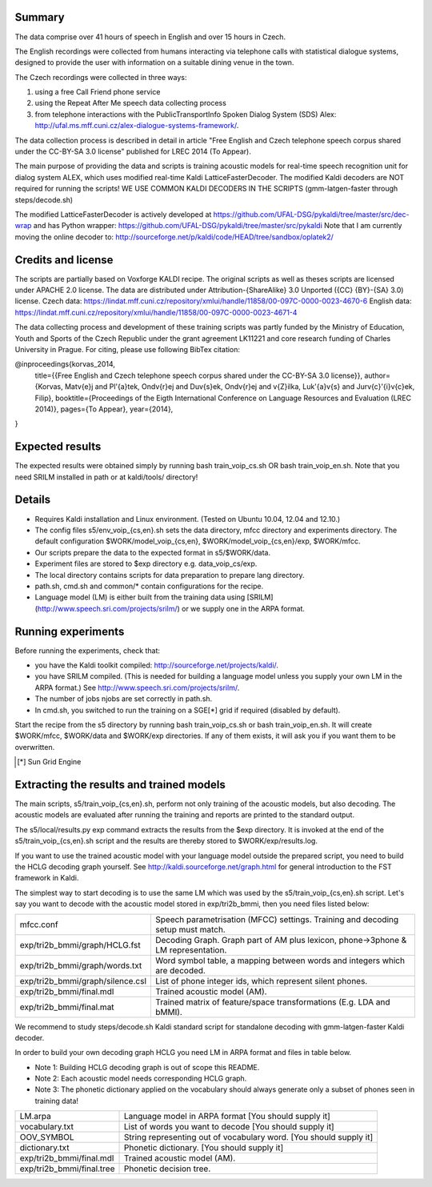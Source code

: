 Summary
-------
The data comprise over 41 hours of speech in English and over 15 hours in
Czech.

The English recordings were collected from humans interacting via telephone 
calls with statistical dialogue systems, designed to provide the user 
with information on a suitable dining venue in the town.

The Czech recordings were collected in three ways:

1. using a free Call Friend phone service
2. using the Repeat After Me speech data collecting process
3. from telephone interactions with the PublicTransportInfo Spoken Dialog System (SDS)
   Alex: http://ufal.ms.mff.cuni.cz/alex-dialogue-systems-framework/.

The data collection process is described in detail
in article "Free English and Czech telephone speech corpus shared under the CC-BY-SA 3.0 license"
published for LREC 2014 (To Appear).

The main purpose of providing the data and scripts
is training acoustic models for real-time speech recognition unit
for dialog system ALEX, which uses modified real-time Kaldi LatticeFasterDecoder.
The modified Kaldi decoders are NOT required for running the scripts!
WE USE COMMON KALDI DECODERS IN THE SCRIPTS (gmm-latgen-faster through steps/decode.sh)

The modified LatticeFasterDecoder is actively developed at 
https://github.com/UFAL-DSG/pykaldi/tree/master/src/dec-wrap
and has Python wrapper:
https://github.com/UFAL-DSG/pykaldi/tree/master/src/pykaldi
Note that I am currently moving the online decoder to:
http://sourceforge.net/p/kaldi/code/HEAD/tree/sandbox/oplatek2/

Credits and license
------------------------
The scripts are partially based on Voxforge KALDI recipe.
The original scripts as well as theses scripts are licensed under APACHE 2.0 license.
The data are distributed under Attribution-{ShareAlike} 3.0 Unported ({CC} {BY}-{SA} 3.0) license.
Czech data: https://lindat.mff.cuni.cz/repository/xmlui/handle/11858/00-097C-0000-0023-4670-6
English data: https://lindat.mff.cuni.cz/repository/xmlui/handle/11858/00-097C-0000-0023-4671-4

The data collecting process and development of these training scripts 
was partly funded by the Ministry of Education, Youth and Sports 
of the Czech Republic under the grant agreement LK11221 
and core research funding of Charles University in Prague.
For citing, please use following BibTex citation:

@inproceedings{korvas_2014,
  title={{Free English and Czech telephone speech corpus shared under the CC-BY-SA 3.0 license}},
  author={Korvas, Mat\v{e}j and Pl\'{a}tek, Ond\v{r}ej and Du\v{s}ek, Ond\v{r}ej and \v{Z}ilka, Luk\'{a}\v{s} and Jur\v{c}\'{i}\v{c}ek, Filip},
  booktitle={Proceedings of the Eigth International Conference on Language Resources and Evaluation (LREC 2014)},
  pages={To Appear},
  year={2014},
}


Expected results
----------------
The expected results were obtained simply by running
bash train_voip_cs.sh OR bash train_voip_en.sh.
Note that you need SRILM installed in path or at kaldi/tools/ directory!

.. raw::

    build2 - bigram LM from train data, estimated by the scripts using SRILM
    build0 - zerogram LM from test data, estimated by scripts using Python code
    LMW - Language model weight, we picked the best from (min_lmw, max_lmw) based on decoding results on DEV set

    Full Czech data: 
    exp             set     LM      LMW     WER     SER  
    mono            test    build0  6       86.1    89.66
    tri1            test    build0  8       70.84   82.9 
    tri2a           test    build0  8       70.86   83.01
    tri2b           test    build0  9       68.13   80.89
    tri2b_mmi       test    build0  9       67.61   79.53
    tri2b_mmi_b0.05 test    build0  8       66.18   78.72
    tri2b_mpe       test    build0  9       64.93   77.66
    mono            test    build2  8       72.3    79.02
    tri1            test    build2  11      55.57   72.11
    tri2a           test    build2  11      55.12   70.9 
    tri2b           test    build2  12      52.95   70.7 
    tri2b_mmi       test    build2  10      50.42   68.38
    tri2b_mmi_b0.05 test    build2  10      49.96   68.58
    tri2b_mpe       test    build2  12      49.87   66.97

    Full English data:
    exp             set     LM      LMW     WER     SER
    mono            test    build0  9       67.52   91.6
    tri1            test    build0  10      36.75   74.7
    tri2a           test    build0  10      35.8    71.65
    tri2b           test    build0  10      32.24   68.35
    tri2b_mmi       test    build0  9       24.36   54.5
    tri2b_mmi_b0.05 test    build0  9       23.72   53.1
    tri2b_mpe       test    build0  10      25.81   59.45
    mono            test    build2  14      31.51   64.2
    tri1            test    build2  20      15.2    43.55
    tri2a           test    build2  16      15.61   43.4
    tri2b           test    build2  19      15.27   42.8
    tri2b_mmi       test    build2  14      10.2    30.45
    tri2b_mmi_b0.05 test    build2  17      10.09   29.85
    tri2b_mpe       test    build2  20      15.54   42.2

    Note that the zero-gram LMs for discriminative training
    give significant advantage, because they are estimated on test set!


Details
-------
* Requires Kaldi installation and Linux environment. (Tested on Ubuntu 10.04, 12.04 and 12.10.)
* The config files s5/env_voip_{cs,en}.sh sets the data directory,
  mfcc directory and experiments directory.
  The default configuration $WORK/model_voip_{cs,en}, 
  $WORK/model_voip_{cs,en}/exp, $WORK/mfcc.
* Our scripts prepare the data to the expected format in s5/$WORK/data.
* Experiment files are stored to $exp directory e.g. data_voip_cs/exp.
* The local directory contains scripts for data preparation to prepare 
  lang directory.
* path.sh, cmd.sh and  common/* contain configurations for the 
  recipe.
* Language model (LM) is either built from the training data using 
  [SRILM](http://www.speech.sri.com/projects/srilm/)  or we supply one in 
  the ARPA format.


Running experiments
-------------------
Before running the experiments, check that:

* you have the Kaldi toolkit compiled: 
  http://sourceforge.net/projects/kaldi/.
* you have SRILM compiled. (This is needed for building a language model 
  unless you supply your own LM in the ARPA format.) 
  See http://www.speech.sri.com/projects/srilm/.
* The number of jobs njobs are set correctly in path.sh.
* In cmd.sh, you switched to run the training on a SGE[*] grid if 
  required (disabled by default).

Start the recipe from the s5 directory by running 
bash train_voip_cs.sh or bash train_voip_en.sh.
It will create $WORK/mfcc, $WORK/data and $WORK/exp directories.
If any of them exists, it will ask you if you want them to be overwritten.

.. [*] Sun Grid Engine

Extracting the results and trained models
-----------------------------------------
The main scripts, s5/train_voip_{cs,en}.sh, 
perform not only training of the acoustic 
models, but also decoding.
The acoustic models are evaluated after running the training and  
reports are printed to the standard output.

The s5/local/results.py exp command extracts the results from the $exp directory.
It is invoked at the end of the s5/train_voip_{cs,en}.sh script and 
the results are thereby stored to $WORK/exp/results.log.

If you want to use the trained acoustic model with your language model
outside the prepared script, you need to build the HCLG decoding graph yourself.  
See http://kaldi.sourceforge.net/graph.html for general introduction to the FST 
framework in Kaldi.

The simplest way to start decoding is to use the same LM which
was used by the s5/train_voip_{cs,en}.sh script.
Let's say you want to decode with 
the acoustic model stored in exp/tri2b_bmmi,
then you need files listed below:

================================= =====================================================================================
mfcc.conf                          Speech parametrisation (MFCC) settings. Training and decoding setup must match.
exp/tri2b_bmmi/graph/HCLG.fst      Decoding Graph. Graph part of AM plus lexicon, phone->3phone & LM representation.
exp/tri2b_bmmi/graph/words.txt     Word symbol table, a mapping between words and integers which are decoded.
exp/tri2b_bmmi/graph/silence.csl   List of phone integer ids, which represent silent phones. 
exp/tri2b_bmmi/final.mdl           Trained acoustic model (AM).
exp/tri2b_bmmi/final.mat           Trained matrix of feature/space transformations (E.g. LDA and bMMI).
================================= =====================================================================================


We recommend to study steps/decode.sh Kaldi standard script
for standalone decoding with gmm-latgen-faster Kaldi decoder.

In order to build your own decoding graph HCLG 
you need LM in ARPA format and files in table below. 

* Note 1: Building HCLG decoding graph is out of scope this README.
* Note 2: Each acoustic model needs corresponding HCLG graph.
* Note 3: The phonetic dictionary applied on the vocabulary 
  should always generate only a subset of phones seen in training data!

===============================  =========================================================================
LM.arpa                           Language model in ARPA format [You should supply it]
vocabulary.txt                    List of words you want to decode [You should supply it]
OOV_SYMBOL                        String representing out of vocabulary word. [You should supply it]
dictionary.txt                    Phonetic dictionary. [You should supply it]
exp/tri2b_bmmi/final.mdl          Trained acoustic model (AM).
exp/tri2b_bmmi/final.tree         Phonetic decision tree.
===============================  =========================================================================
